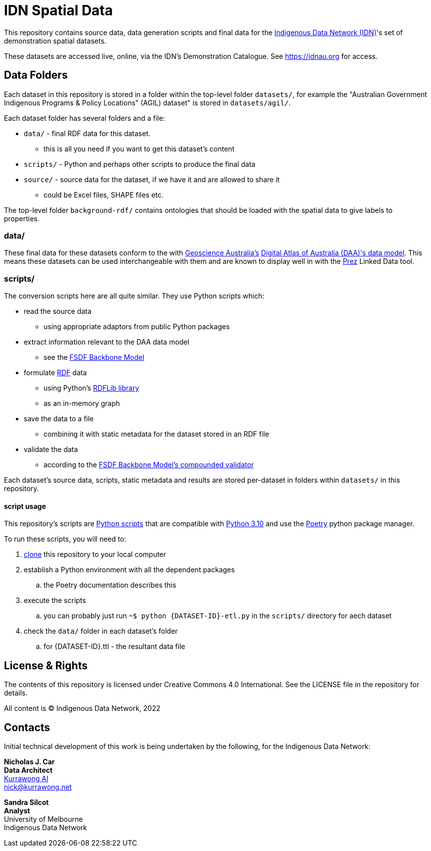 = IDN Spatial Data

This repository contains source data, data generation scripts and final data for the https://mspgh.unimelb.edu.au/centres-institutes/centre-for-health-equity/research-group/indigenous-data-network[Indigenous Data Network (IDN)]'s set of demonstration spatial datasets.

These datasets are accessed live, online, via the IDN's Demonstration Catalogue. See https://idnau.org for access.

== Data Folders

Each dataset in this repository is stored in a folder within the top-level folder `datasets/`, for example the "Australian Government Indigenous Programs & Policy Locations" (AGIL) dataset" is stored in `datasets/agil/`.

Each dataset folder has several folders and a file:

* `data/` - final RDF data for this dataset.
** this is all you need if you want to get this dataset's content
* `scripts/` - Python and perhaps other scripts to produce the final data
* `source/` - source data for the dataset, if we have it and are allowed to share it
** could be Excel files, SHAPE files etc.

The top-level folder `background-rdf/` contains ontologies that should be loaded with the spatial data to give labels to properties.

=== data/

These final data for these datasets conform to the with https://www.ga.gov.au[Geoscience Australia's] https://geoscienceaustralia.github.io/fsdf-supermodel/supermodel.html[Digital Atlas of Australia (DAA)'s data model]. This means these datasets can be used interchangeable with them and are known to display well in with the https://github.com/rdflib/prez/[Prez] Linked Data tool.

=== scripts/

The conversion scripts here are all quite similar. They use Python scripts which:

* read the source data
** using appropriate adaptors from public Python packages
* extract information relevant to the DAA data model
** see the https://geoscienceaustralia.github.io/fsdf-supermodel/supermodel.html#_backbone_model_2[FSDF Backbone Model]
* formulate https://www.w3.org/RDF/[RDF] data
** using Python's https://github.com/rdflib/rdflib/[RDFLib library]
** as an in-memory graph
* save the data to a file
** combining it with static metadata for the dataset stored in an RDF file
* validate the data
** according to the https://geoscienceaustralia.github.io/fsdf-supermodel/supermodel.html#_validation_2[FSDF Backbone Model's compounded validator]

Each dataset's source data, scripts, static metadata and results are stored per-dataset in folders within `datasets/` in this repository.

==== script usage
This repository's scripts are https://www.python.org[Python scripts] that are compatible with https://www.python.org/downloads/release/python-3100/[Python 3.10] and use the https://python-poetry.org[Poetry] python package manager.

To run these scripts, you will need to:

. https://www.w3docs.com/learn-git/git-clone.html[clone] this repository to your local computer
. establish a Python environment with all the dependent packages
.. the Poetry documentation describes this
. execute the scripts
.. you can probably just run `~$ python {DATASET-ID}-etl.py` in the `scripts/` directory for aech dataset
. check the `data/` folder in each dataset's folder
.. for {DATASET-ID}.ttl - the resultant data file

== License & Rights

The contents of this repository is licensed under Creative Commons 4.0 International. See the LICENSE file in the repository for details.

All content is &copy; Indigenous Data Network, 2022

== Contacts

Initial technical development of this work is being undertaken by the following, for the Indigenous Data Network:

**Nicholas J. Car** +
*Data Architect* +
https://kurrawong.net[Kurrawong AI] +
nick@kurrawong.net  

**Sandra Silcot** +
*Analyst* +
University of Melbourne +
Indigenous Data Network +
